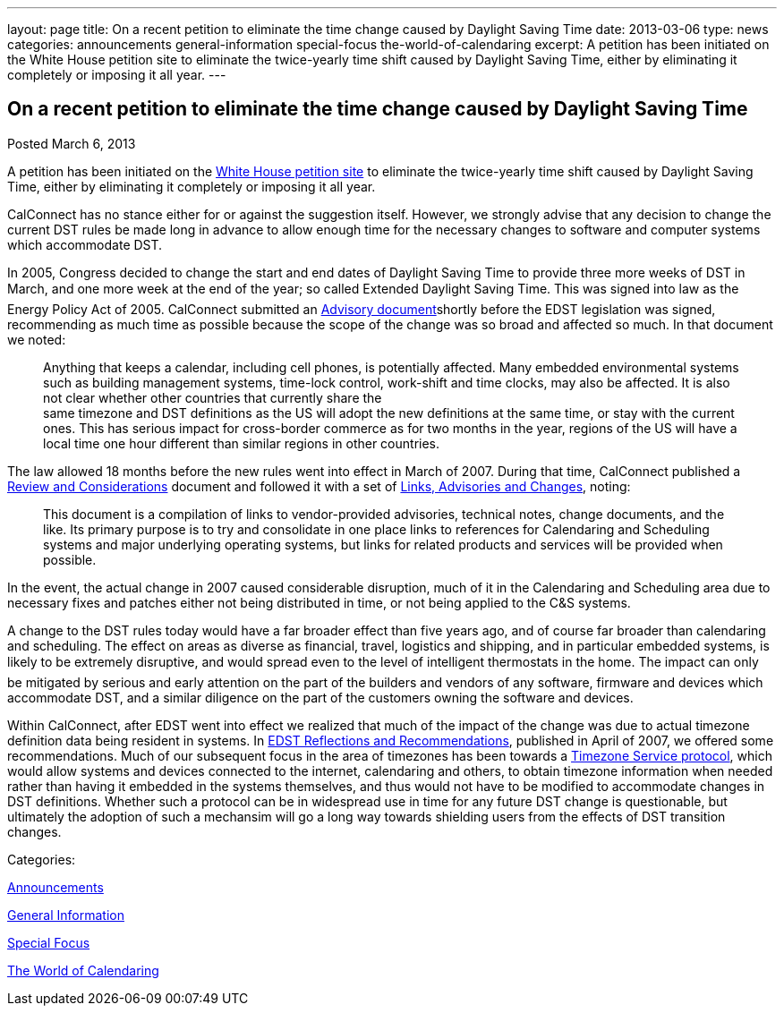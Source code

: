 ---
layout: page
title: On a recent petition to eliminate the time change caused by Daylight Saving Time
date: 2013-03-06
type: news
categories: announcements general-information special-focus the-world-of-calendaring
excerpt: A petition has been initiated on the White House petition site to eliminate the twice-yearly time shift caused by Daylight Saving Time, either by eliminating it completely or imposing it all year.
---

== On a recent petition to eliminate the time change caused by Daylight Saving Time

[[node-207]]
Posted March 6, 2013 

A petition has been initiated on the https://petitions.whitehouse.gov/petition/eliminate-bi-annual-time-change-caused-daylight-savings-time/ShChxpKh[White House petition site] to eliminate the twice-yearly time shift caused by Daylight Saving Time, either by eliminating it completely or imposing it all year.

CalConnect has no stance either for or against the suggestion itself. However, we strongly advise that any decision to change the current DST rules be made long in advance to allow enough time for the necessary changes to software and computer systems which accommodate DST.

In 2005, Congress decided to change the start and end dates of Daylight Saving Time to provide three more weeks of DST in March, and one more week at the end of the year; so called Extended Daylight Saving Time. This was signed into law as the Energy Policy Act of 2005. CalConnect submitted an link:/docs/CD0514%20DST%20Advisory%20Notice.pdf[Advisory document]shortly before the EDST legislation was signed, recommending as much time as possible because the scope of the change was so broad and affected so much. In that document we noted:

____
Anything that keeps a calendar, including cell phones, is potentially affected. Many embedded environmental systems such as building management systems, time-lock control, work-shift and time clocks, may also be affected. It is also not clear whether other countries that currently share the +
 same timezone and DST definitions as the US will adopt the new definitions at the same time, or stay with the current ones. This has serious impact for cross-border commerce as for two months in the year, regions of the US will have a local time one hour different than similar regions in other countries.
____

The law allowed 18 months before the new rules went into effect in March of 2007. During that time, CalConnect published a link://dstreview.shtml[Review and Considerations] document and followed it with a set of link://dstlinks.shtml[Links, Advisories and Changes], noting:

____
This document is a compilation of links to vendor-provided advisories, technical notes, change documents, and the like. Its primary purpose is to try and consolidate in one place links to references for Calendaring and Scheduling systems and major underlying operating systems, but links for related products and services will be provided when possible.
____

In the event, the actual change in 2007 caused considerable disruption, much of it in the Calendaring and Scheduling area due to necessary fixes and patches either not being distributed in time, or not being applied to the C&S systems.

A change to the DST rules today would have a far broader effect than five years ago, and of course far broader than calendaring and scheduling. The effect on areas as diverse as financial, travel, logistics and shipping, and in particular embedded systems, is likely to be extremely disruptive, and would spread even to the level of intelligent thermostats in the home. The impact can only be mitigated by serious and early attention on the part of the builders and vendors of any software, firmware and devices which accommodate DST, and a similar diligence on the part of the customers owning the software and devices.

Within CalConnect, after EDST went into effect we realized that much of the impact of the change was due to actual timezone definition data being resident in systems. In link:/docs/CD0707%20CalConnect%20EDST%20Reflections%20and%20Recommendations.pdf[EDST Reflections and Recommendations], published in April of 2007, we offered some recommendations. Much of our subsequent focus in the area of timezones has been towards a http://tools.ietf.org/html/draft-douglass-timezone-service/[Timezone Service protocol], which would allow systems and devices connected to the internet, calendaring and others, to obtain timezone information when needed rather than having it embedded in the systems themselves, and thus would not have to be modified to accommodate changes in DST definitions. Whether such a protocol can be in widespread use in time for any future DST change is questionable, but ultimately the adoption of such a mechansim will go a long way towards shielding users from the effects of DST transition changes.



Categories:&nbsp;

link:/news/announcements[Announcements]

link:/news/general-information[General Information]

link:/news/special-focus[Special Focus]

link:/news/the-world-of-calendaring[The World of Calendaring]

